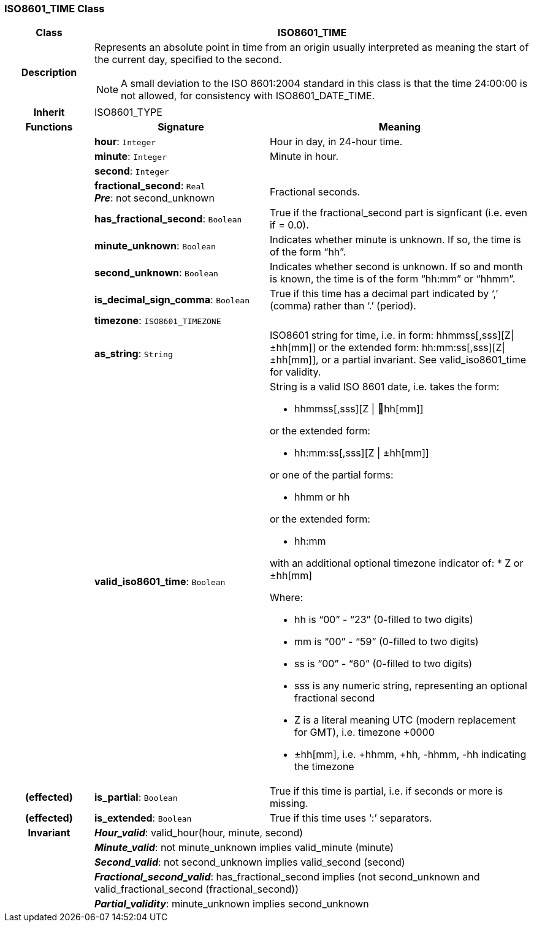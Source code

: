 === ISO8601_TIME Class

[cols="^1,2,3"]
|===
h|*Class*
2+^h|*ISO8601_TIME*

h|*Description*
2+a|Represents an absolute point in time from an origin usually interpreted as meaning the start of the current day, specified to the second.

NOTE: A small deviation to the ISO 8601:2004 standard in this class is that the time 24:00:00 is not allowed, for consistency with ISO8601_DATE_TIME.

h|*Inherit*
2+|ISO8601_TYPE

h|*Functions*
^h|*Signature*
^h|*Meaning*

h|
|*hour*: `Integer`
a|Hour in day, in 24-hour time.

h|
|*minute*: `Integer`
a|Minute in hour.

h|
|*second*: `Integer`
a|

h|
|*fractional_second*: `Real` +
*_Pre_*: not second_unknown
a|Fractional seconds.

h|
|*has_fractional_second*: `Boolean`
a|True if the fractional_second part is signficant (i.e. even if = 0.0).

h|
|*minute_unknown*: `Boolean`
a|Indicates whether minute is unknown. If so, the time is of the form “hh”.

h|
|*second_unknown*: `Boolean`
a|Indicates whether second is unknown. If so and month is known, the time is of the form “hh:mm” or “hhmm”.

h|
|*is_decimal_sign_comma*: `Boolean`
a|True if this time has a decimal part indicated by ‘,’ (comma) rather than ‘.’ (period).

h|
|*timezone*: `ISO8601_TIMEZONE`
a|

h|
|*as_string*: `String`
a|ISO8601 string for time, i.e. in form: hhmmss[,sss][Z&#124;±hh[mm]] or the extended form: hh:mm:ss[,sss][Z&#124;±hh[mm]], or a partial invariant. See valid_iso8601_time for validity.

h|
|*valid_iso8601_time*: `Boolean`
a|String is a valid ISO 8601 date, i.e. takes the form:

* hhmmss[,sss][Z &#124; hh[mm]]

or the extended form:

* hh:mm:ss[,sss][Z &#124; ±hh[mm]]

or one of the partial forms:

* hhmm or hh

or the extended form:

* hh:mm

with an additional optional timezone indicator of:
* Z or ±hh[mm]

Where:

* hh is “00” - “23” (0-filled to two digits)
* mm is “00” - “59” (0-filled to two digits)
* ss is “00” - “60” (0-filled to two digits)
* sss is any numeric string, representing an optional fractional second
* Z is a literal meaning UTC (modern replacement for GMT), i.e. timezone +0000
* ±hh[mm], i.e. +hhmm, +hh, -hhmm, -hh indicating the timezone

h|(effected)
|*is_partial*: `Boolean`
a|True if this time is partial, i.e. if seconds or more is missing.

h|(effected)
|*is_extended*: `Boolean`
a|True if this time uses ‘:’ separators.

h|*Invariant*
2+a|*_Hour_valid_*: valid_hour(hour, minute, second)

h|
2+a|*_Minute_valid_*: not minute_unknown implies valid_minute (minute)

h|
2+a|*_Second_valid_*: not second_unknown implies valid_second (second)

h|
2+a|*_Fractional_second_valid_*: has_fractional_second implies (not second_unknown and valid_fractional_second (fractional_second))

h|
2+a|*_Partial_validity_*: minute_unknown implies second_unknown
|===
